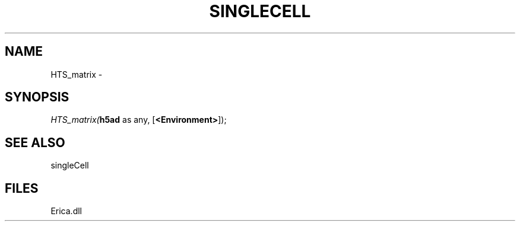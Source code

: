 .\" man page create by R# package system.
.TH SINGLECELL 1 2000-01-01 "HTS_matrix" "HTS_matrix"
.SH NAME
HTS_matrix \- 
.SH SYNOPSIS
\fIHTS_matrix(\fBh5ad\fR as any, 
[\fB<Environment>\fR]);\fR
.SH SEE ALSO
singleCell
.SH FILES
.PP
Erica.dll
.PP

